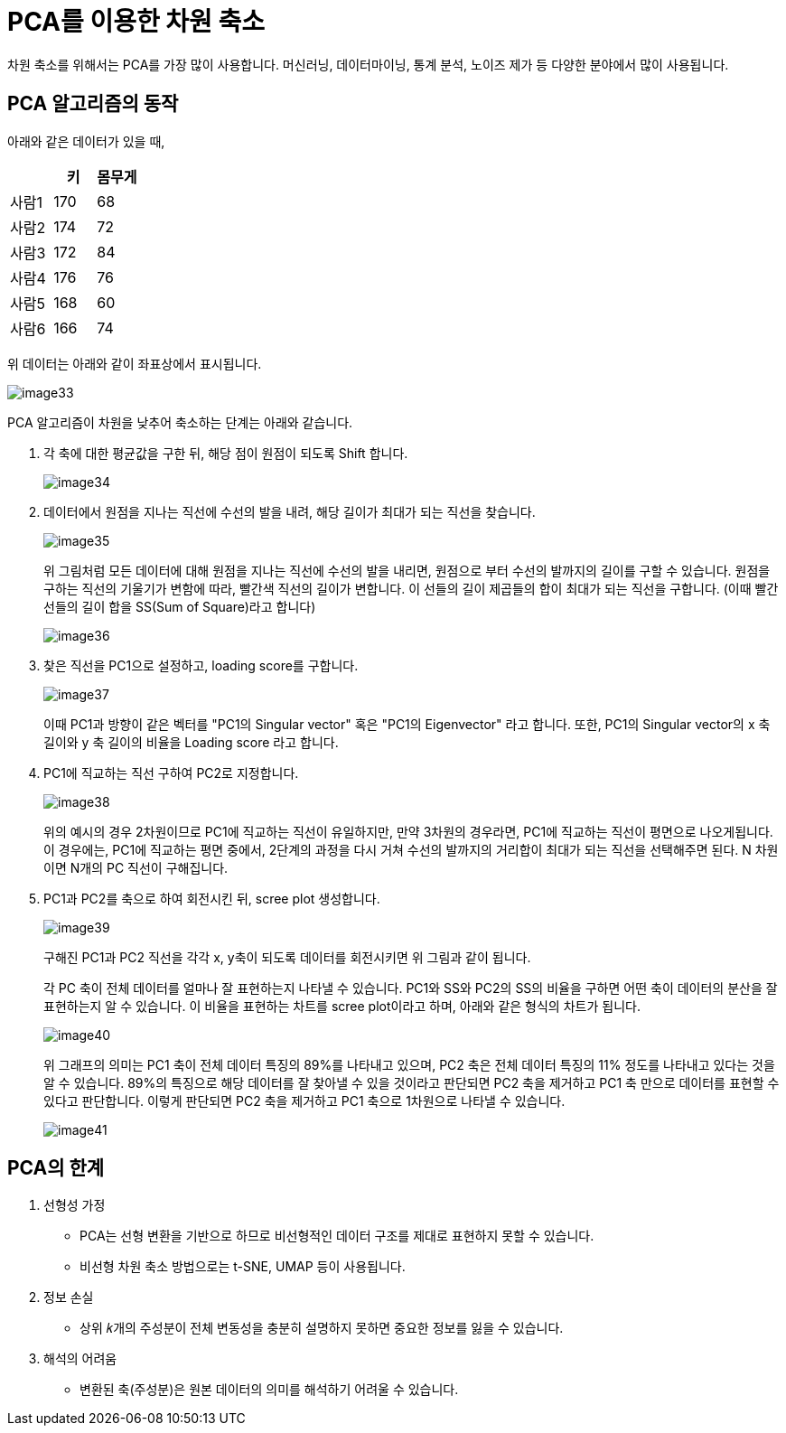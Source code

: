 = PCA를 이용한 차원 축소

차원 축소를 위해서는 PCA를 가장 많이 사용합니다. 머신러닝, 데이터마이닝, 통계 분석, 노이즈 제가 등 다양한 분야에서 많이 사용됩니다.

== PCA 알고리즘의 동작

아래와 같은 데이터가 있을 때,

[%header, cols="3"]
|===
||키|몸무게
|사람1|170|68
|사람2|174|72
|사람3|172|84
|사람4|176|76
|사람5|168|60
|사람6|166|74
|===

위 데이터는 아래와 같이 좌표상에서 표시됩니다.

image:../images/image33.png[]

PCA 알고리즘이 차원을 낮추어 축소하는 단계는 아래와 같습니다.

1. 각 축에 대한 평균값을 구한 뒤, 해당 점이 원점이 되도록 Shift 합니다.
+
image:../images/image34.png[]
+
2. 데이터에서 원점을 지나는 직선에 수선의 발을 내려, 해당 길이가 최대가 되는 직선을 찾습니다.
+
image:../images/image35.png[]
+
위 그림처럼 모든 데이터에 대해 원점을 지나는 직선에 수선의 발을 내리면, 원점으로 부터 수선의 발까지의 길이를 구할 수 있습니다. 원점을 구하는 직선의 기울기가 변함에 따라, 빨간색 직선의 길이가 변합니다. 이 선들의 길이 제곱들의 합이 최대가 되는 직선을 구합니다. (이때 빨간 선들의 길이 합을 SS(Sum of Square)라고 합니다)
+
image:../images/image36.png[]
+
3. 찾은 직선을 PC1으로 설정하고, loading score를 구합니다.
+
image:../images/image37.png[]
+
이때 PC1과 방향이 같은 벡터를 "PC1의 Singular vector" 혹은 "PC1의 Eigenvector" 라고 합니다. 또한, PC1의 Singular vector의 x 축 길이와 y 축 길이의 비율을 Loading score 라고 합니다.
+
4. PC1에 직교하는 직선 구하여 PC2로 지정합니다.
+
image:../images/image38.png[]
+
위의 예시의 경우 2차원이므로 PC1에 직교하는 직선이 유일하지만, 만약 3차원의 경우라면, PC1에 직교하는 직선이 평면으로 나오게됩니다. 이 경우에는, PC1에 직교하는 평면 중에서, 2단계의 과정을 다시 거쳐 수선의 발까지의 거리합이 최대가 되는 직선을 선택해주면 된다. N 차원이면 N개의 PC 직선이 구해집니다.
+
5. PC1과 PC2를 축으로 하여 회전시킨 뒤, scree plot 생성합니다.
+
image:../images/image39.png[]
+
구해진 PC1과 PC2 직선을 각각 x, y축이 되도록 데이터를 회전시키면 위 그림과 같이 됩니다.
+
각 PC 축이 전체 데이터를 얼마나 잘 표현하는지 나타낼 수 있습니다. PC1와 SS와 PC2의 SS의 비율을 구하면 어떤 축이 데이터의 분산을 잘 표현하는지 알 수 있습니다. 이 비율을 표현하는 차트를 scree plot이라고 하며, 아래와 같은 형식의 차트가 됩니다.
+
image:../images/image40.png[]
+
위 그래프의 의미는 PC1 축이 전체 데이터 특징의 89%를 나타내고 있으며, PC2 축은 전체 데이터 특징의 11% 정도를 나타내고 있다는 것을 알 수 있습니다. 89%의 특징으로 해당 데이터를 잘 찾아낼 수 있을 것이라고 판단되면 PC2 축을 제거하고 PC1 축 만으로 데이터를 표현할 수 있다고 판단합니다. 이렇게 판단되면 PC2 축을 제거하고 PC1 축으로 1차원으로 나타낼 수 있습니다.
+
image:../images/image41.png[]

////
== 수학적 해석

=== 분산(Variance)

분산(Variance)은 데이터가 평균으로부터 얼마나 흩어져 있는지를 나타내는 통계적 척도입니다. 분산은 편차 제곱합의 평균으로 구할 수 있습니다.

image:../images/image42.png[]

위 데이터에서 분산은 아래촤 같이 구할 수 있습니다.

* 첫 번째 데이터: ((-1 - 0)^2^ + (1 - 0)^2^) / 3 = 0.666
* 두 번째 데이터: ((-3 - 0)^2^ + (3 - 0)^2^) / 3 = 6

=== 공분산(Covariance)

공분산은 고차원에서 데이터들간의 분산을 나타내는 값입니다. 공분산을 구하는 공식은 아래와 같습니다.
+
image:../images/image43.png[]
+

https://ddongwon.tistory.com/114
////

== PCA의 한계

1. 선형성 가정
* PCA는 선형 변환을 기반으로 하므로 비선형적인 데이터 구조를 제대로 표현하지 못할 수 있습니다.
* 비선형 차원 축소 방법으로는 t-SNE, UMAP 등이 사용됩니다.
2. 정보 손실
* 상위 𝑘개의 주성분이 전체 변동성을 충분히 설명하지 못하면 중요한 정보를 잃을 수 있습니다.
3. 해석의 어려움
* 변환된 축(주성분)은 원본 데이터의 의미를 해석하기 어려울 수 있습니다.